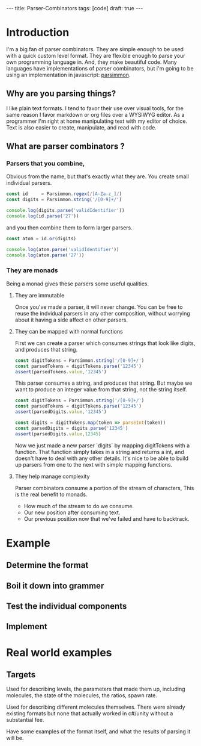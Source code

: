 #+BEGIN_HTML
---
title: Parser-Combinators
tags: [code]
draft: true
---
#+END_HTML

#+BABEL: :exports both :tangle yes

* Introduction
I'm a big fan of parser combinators.
They are simple enough to be used with a quick custom level format.
They are flexible enough to parse your own programming language in.
And, they make beautiful code.
Many languages have implementations of parser combinators, but
i'm going to be using an implementation in javascript: [[https://github.com/jneen/parsimmon][parsimmon]].

** Why are you parsing things?
I like plain text formats. I tend to favor their use over visual tools, for the same reason
I favor markdown or org files over a WYSIWYG editor.
As a programmer I'm right at home manipulating text with my editor of choice.
Text is also easier to create, manipulate, and read with code.

** What are parser combinators ?
*** Parsers that you combine,
Obvious from the name, but that's exactly what they are.
You create small individual parsers.
#+begin_src js :results output
  const id     = Parsimmon.regex(/[A-Za-z_]/)
  const digits = Parsimmon.string('/[0-9]+/')

  console.log(digits.parse('validIdentifier'))
  console.log(id.parse('27'))
#+end_src

and you then combine them to form larger parsers.
#+begin_src js
  const atom = id.or(digits)

  console.log(atom.parse('validIdentifier'))
  console.log(atom.parse('27'))
#+end_src

*** They are monads
Being a monad gives these parsers some useful qualities.

**** They are immutable
Once you've made a parser, it will never change.
You can be free to reuse the indvidual parsers in any other composition,
without worrying about it having a side affect on other parsers.

**** They can be mapped with normal functions
First we can create a parser which consumes strings that look like digits,
and produces that string.
#+begin_src js
  const digitTokens = Parsimmon.string('/[0-9]+/')
  const parsedTokens = digitTokens.parse('12345')
  assert(parsedTokens.value,'12345')
#+end_src
This parser consumes a string, and produces that string.
But maybe we want to produce an integer value from that string, not the string itself.
#+begin_src js
  const digitTokens = Parsimmon.string('/[0-9]+/')
  const parsedTokens = digitTokens.parse('12345')
  assert(parsedDigits.value,'12345')

  const digits = digitTokens.map(token => parseInt(token))
  const parsedDigits = digits.parse('12345')
  assert(parsedDigits.value,12345)
#+end_src

Now we just made a new parser `digits` by mapping digitTokens with a function.
That function simply takes in a string and returns a int, and doesn't have to deal with any other details.
It's nice to be able to build up parsers from one to the next with simple mapping functions.

**** They help manage complexity
Parser combinators consume a portion of the stream of characters,
This is the real benefit to monads.
- How much of the stream to do we consume.
- Our new position after consuming text.
- Our previous position now that we've failed and have to backtrack.

* Example
** Determine the format

** Boil it down into grammer

** Test the individual components


** Implement

* Real world examples
** Targets

Used for describing levels, the parameters that made them up, including
molecules, the state of the molecules, the ratios, spawn rate.

Used for describing different molecules themselves. There were already existing
formats but none that actually worked in c#/unity without a substantial fee.

Have some examples of the format itself, and what the results of parsing it
will be.
